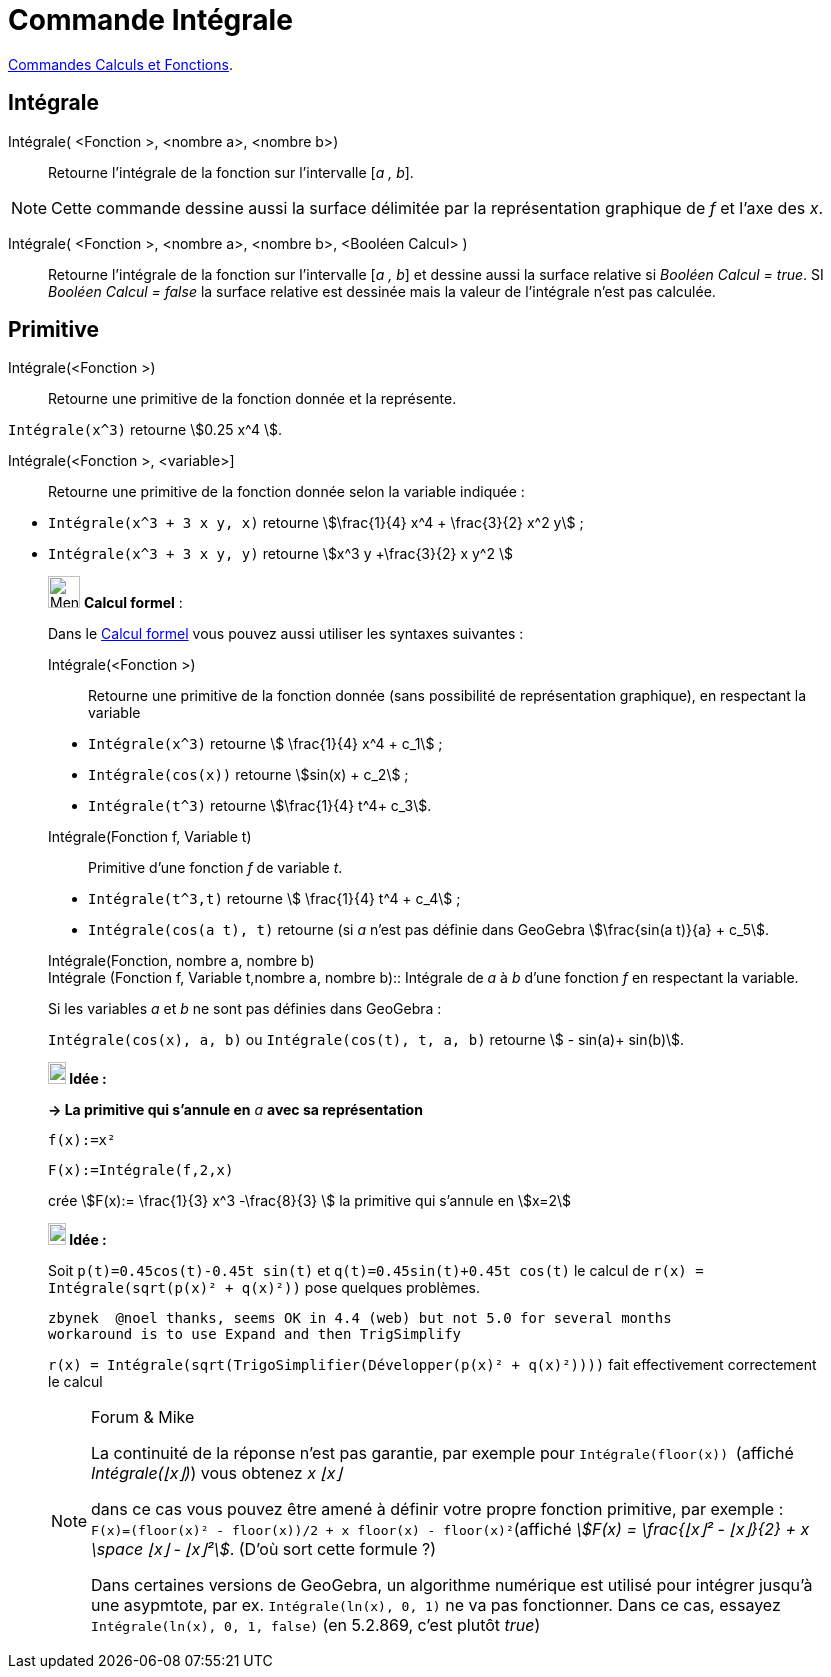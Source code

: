 = Commande Intégrale
:page-en: commands/Integral
ifdef::env-github[:imagesdir: /fr/modules/ROOT/assets/images]

xref:/commands/Commandes_Calculs_et_Fonctions.adoc[Commandes Calculs et Fonctions].

== Intégrale

Intégrale( <Fonction >, <nombre a>, <nombre b>)::
  Retourne l'intégrale de la fonction sur l'intervalle [_a , b_].

[NOTE]
====

Cette commande dessine aussi la surface délimitée par la représentation graphique de _f_ et l'axe des _x_.

====

Intégrale( <Fonction >, <nombre a>, <nombre b>, <Booléen Calcul> )::
  Retourne l'intégrale de la fonction sur l'intervalle [_a , b_] et dessine aussi la surface relative si _Booléen Calcul
  = true_. SI _Booléen Calcul = false_ la surface relative est dessinée mais la valeur de l'intégrale n'est pas
  calculée.

== Primitive

Intégrale(<Fonction >)::
  Retourne une primitive de la fonction donnée et la représente.

[EXAMPLE]
====

`++Intégrale(x^3)++` retourne stem:[0.25 x^4 ].

====

Intégrale(<Fonction >, <variable>]::
  Retourne une primitive de la fonction donnée selon la variable indiquée :

[EXAMPLE]
====

* `++Intégrale(x^3 + 3 x y, x)++` retourne stem:[\frac{1}{4} x^4 + \frac{3}{2} x^2 y] ;

* `++Intégrale(x^3 + 3 x y, y)++` retourne stem:[x^3 y +\frac{3}{2} x y^2 ]

====

____________________________________________________________

image:32px-Menu_view_cas.svg.png[Menu view cas.svg,width=32,height=32] *Calcul formel* :

Dans le xref:/Calcul_formel.adoc[Calcul formel] vous pouvez aussi utiliser les syntaxes suivantes :

Intégrale(<Fonction >)::
  Retourne une primitive de la fonction donnée (sans possibilité de représentation graphique), en respectant la variable

[EXAMPLE]
====

* `++Intégrale(x^3)++` retourne stem:[ \frac{1}{4} x^4 + c_1] ;
 
* `++Intégrale(cos(x))++` retourne stem:[sin(x) + c_2] ;

* `++Intégrale(t^3)++` retourne stem:[\frac{1}{4} t^4+ c_3].

====

Intégrale(Fonction f, Variable t)::
  Primitive d'une fonction _f_ de variable _t_.

[EXAMPLE]
====

* `++Intégrale(t^3,t)++` retourne stem:[ \frac{1}{4} t^4 + c_4] ;

* `++Intégrale(cos(a t), t)++` retourne (si _a_ n'est pas définie dans GeoGebra stem:[\frac{sin(a t)}{a} + c_5].

====

Intégrale(Fonction, nombre a, nombre b) +
Intégrale (Fonction f, Variable t,nombre a, nombre b)::
  Intégrale de _a_ à _b_ d'une fonction _f_ en respectant la variable.

[EXAMPLE]
====

Si les variables _a_ et _b_ ne sont pas définies dans GeoGebra :

`++Intégrale(cos(x), a, b)++` ou `++Intégrale(cos(t), t, a, b)++` retourne stem:[ - sin(a)+ sin(b)].

====



*image:18px-Bulbgraph.png[Note,title="Note",width=18,height=22] Idée :*


*→ La primitive qui s'annule en* _a_ *avec sa représentation*

[EXAMPLE]
====

`++f(x):=x²++`

`++F(x):=Intégrale(f,2,x)++`

crée stem:[F(x):= \frac{1}{3} x^3 -\frac{8}{3} ] la primitive qui s'annule en stem:[x=2]

====





*image:18px-Bulbgraph.png[Note,title="Note",width=18,height=22] Idée :*

Soit `++p(t)=0.45cos(t)-0.45t sin(t)++` et `++q(t)=0.45sin(t)+0.45t cos(t)++` le calcul de
`++r(x) = Intégrale(sqrt(p(x)² + q(x)²))++` pose quelques problèmes.

....
zbynek  @noel thanks, seems OK in 4.4 (web) but not 5.0 for several months
workaround is to use Expand and then TrigSimplify
....

`++r(x) = Intégrale(sqrt(TrigoSimplifier(Développer(p(x)² + q(x)²))))++` fait effectivement correctement le calcul


[NOTE]
====

[.small]#Forum & Mike#

La continuité de la réponse n'est pas garantie, par exemple pour `++Intégrale(floor(x)) ++` (affiché _Intégrale(⌊x⌋)_)
vous obtenez _x ⌊x⌋_

dans ce cas vous pouvez être amené à définir votre propre fonction primitive, par exemple :
`++F(x)=(floor(x)² - floor(x))/2 + x floor(x) - floor(x)²++`(affiché _stem:[F(x) = \frac{⌊x⌋² - ⌊x⌋}{2} + x \space ⌊x⌋
- ⌊x⌋²]_. (D'où sort cette formule ?)

Dans certaines versions de GeoGebra, un algorithme numérique est utilisé pour intégrer jusqu'à une asypmtote, par ex.                    
`++Intégrale(ln(x), 0, 1)++` ne va pas fonctionner. Dans ce cas, essayez `++Intégrale(ln(x), 0, 1, false)++`  (en 5.2.869, c'est plutôt _true_)
